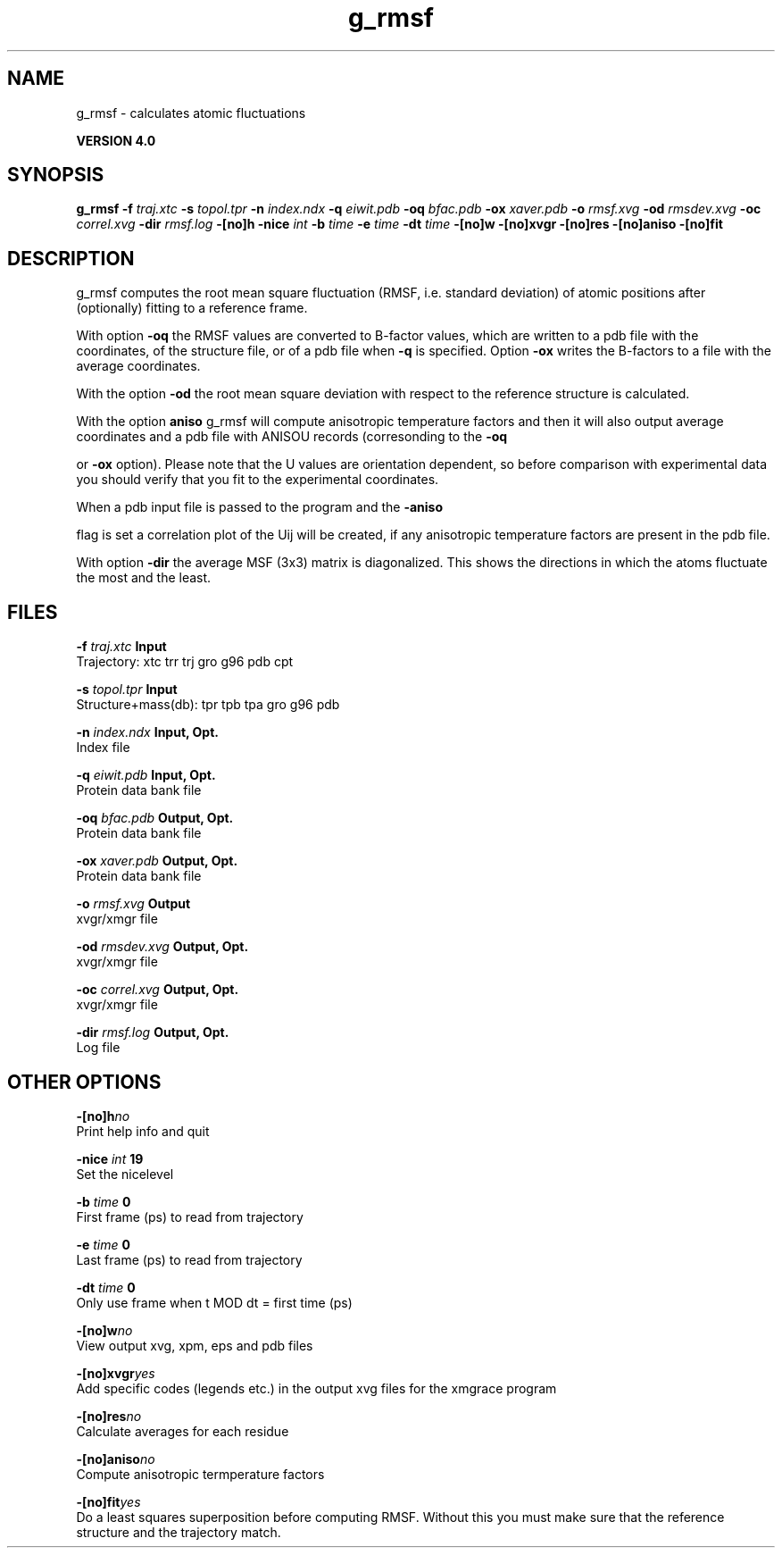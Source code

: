 .TH g_rmsf 1 "Thu 16 Oct 2008"
.SH NAME
g_rmsf - calculates atomic fluctuations

.B VERSION 4.0
.SH SYNOPSIS
\f3g_rmsf\fP
.BI "-f" " traj.xtc "
.BI "-s" " topol.tpr "
.BI "-n" " index.ndx "
.BI "-q" " eiwit.pdb "
.BI "-oq" " bfac.pdb "
.BI "-ox" " xaver.pdb "
.BI "-o" " rmsf.xvg "
.BI "-od" " rmsdev.xvg "
.BI "-oc" " correl.xvg "
.BI "-dir" " rmsf.log "
.BI "-[no]h" ""
.BI "-nice" " int "
.BI "-b" " time "
.BI "-e" " time "
.BI "-dt" " time "
.BI "-[no]w" ""
.BI "-[no]xvgr" ""
.BI "-[no]res" ""
.BI "-[no]aniso" ""
.BI "-[no]fit" ""
.SH DESCRIPTION
g_rmsf computes the root mean square fluctuation (RMSF, i.e. standard 
deviation) of atomic positions 
after (optionally) fitting to a reference frame.


With option 
.B -oq
the RMSF values are converted to B-factor
values, which are written to a pdb file with the coordinates, of the
structure file, or of a pdb file when 
.B -q
is specified.
Option 
.B -ox
writes the B-factors to a file with the average
coordinates.


With the option 
.B -od
the root mean square deviation with
respect to the reference structure is calculated.


With the option 
.B aniso
g_rmsf will compute anisotropic
temperature factors and then it will also output average coordinates
and a pdb file with ANISOU records (corresonding to the 
.B -oq

or 
.B -ox
option). Please note that the U values
are orientation dependent, so before comparison with experimental data
you should verify that you fit to the experimental coordinates.


When a pdb input file is passed to the program and the 
.B -aniso

flag is set
a correlation plot of the Uij will be created, if any anisotropic
temperature factors are present in the pdb file.


With option 
.B -dir
the average MSF (3x3) matrix is diagonalized.
This shows the directions in which the atoms fluctuate the most and
the least.
.SH FILES
.BI "-f" " traj.xtc" 
.B Input
 Trajectory: xtc trr trj gro g96 pdb cpt 

.BI "-s" " topol.tpr" 
.B Input
 Structure+mass(db): tpr tpb tpa gro g96 pdb 

.BI "-n" " index.ndx" 
.B Input, Opt.
 Index file 

.BI "-q" " eiwit.pdb" 
.B Input, Opt.
 Protein data bank file 

.BI "-oq" " bfac.pdb" 
.B Output, Opt.
 Protein data bank file 

.BI "-ox" " xaver.pdb" 
.B Output, Opt.
 Protein data bank file 

.BI "-o" " rmsf.xvg" 
.B Output
 xvgr/xmgr file 

.BI "-od" " rmsdev.xvg" 
.B Output, Opt.
 xvgr/xmgr file 

.BI "-oc" " correl.xvg" 
.B Output, Opt.
 xvgr/xmgr file 

.BI "-dir" " rmsf.log" 
.B Output, Opt.
 Log file 

.SH OTHER OPTIONS
.BI "-[no]h"  "no    "
 Print help info and quit

.BI "-nice"  " int" " 19" 
 Set the nicelevel

.BI "-b"  " time" " 0     " 
 First frame (ps) to read from trajectory

.BI "-e"  " time" " 0     " 
 Last frame (ps) to read from trajectory

.BI "-dt"  " time" " 0     " 
 Only use frame when t MOD dt = first time (ps)

.BI "-[no]w"  "no    "
 View output xvg, xpm, eps and pdb files

.BI "-[no]xvgr"  "yes   "
 Add specific codes (legends etc.) in the output xvg files for the xmgrace program

.BI "-[no]res"  "no    "
 Calculate averages for each residue

.BI "-[no]aniso"  "no    "
 Compute anisotropic termperature factors

.BI "-[no]fit"  "yes   "
 Do a least squares superposition before computing RMSF. Without this you must make sure that the reference structure and the trajectory match.

